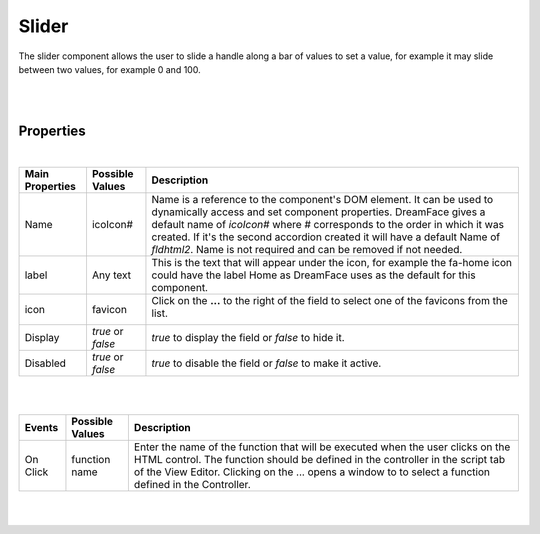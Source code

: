 Slider
======

.. image:: ../images/icons/icon_web.png
   :class: pull-right

The slider component allows the user to slide a handle along a bar of values to set a value, for example it may slide between
two values, for example 0 and 100.

|

.. image:: ../images/gcs/dfx-slider.png

|

Properties
^^^^^^^^^^

|

+------------------------+-------------------+--------------------------------------------------------------------------------------------+
| **Main Properties**    | Possible Values   | Description                                                                                |
+========================+===================+============================================================================================+
| Name                   | icoIcon#          | Name is a reference to the component's DOM element. It can be used to dynamically access   |
|                        |                   | and set component properties. DreamFace gives a default name of *icoIcon#* where #         |
|                        |                   | corresponds to the order in which it was created. If it's the second accordion created it  |
|                        |                   | will have a default Name of *fldhtml2*. Name is not required and can be removed if not     |
|                        |                   | needed.                                                                                    |
+------------------------+-------------------+--------------------------------------------------------------------------------------------+
| label                  | Any text          | This is the text that will appear under the icon, for example the fa-home icon could have  |
|                        |                   | the label Home as DreamFace uses as the default for this component.                        |
+------------------------+-------------------+--------------------------------------------------------------------------------------------+
| icon                   | favicon           | Click on the **...** to the right of the field to select one of the favicons from the list.|
|                        |                   |                                                                                            |
|                        |                   |        .. image:: ../images/gcs/dfx-icons.png                                              |
+------------------------+-------------------+--------------------------------------------------------------------------------------------+
| Display                | *true* or *false* | *true* to display the field or *false* to hide it.                                         |
|                        |                   |                                                                                            |
+------------------------+-------------------+--------------------------------------------------------------------------------------------+
| Disabled               | *true* or *false* | *true* to disable the field or *false* to make it active.                                  |
|                        |                   |                                                                                            |
+------------------------+-------------------+--------------------------------------------------------------------------------------------+


+------------------------+-------------------+--------------------------------------------------------------------------------------------+
| **Styling Attributes** | Possible Values   | Description                                                                                |
+========================+===================+============================================================================================+
| Style                  | CSS syles         | CSS style attribure(s) to use for this component, separated by semi-colons, for example:   |
|                        |                   | *color:red; background-color:lightgray*. By clicking on the **...** on the right hand side |
|                        |                   | of the field, a window opens up proposing to change attributes for **font**, **color**,    |
|                        |                   | **padding** and **margin** presented in a tree. When clicking on the arrow to the left of  |
|                        |                   | the attribute type, the user is guide by placeholder to enter the correct settings         |
|                        |                   |                                                                                            |
|                        |                   |        .. image:: ../images/gcs/dfx-icon-css.png                                              |
+------------------------+-------------------+-------------------------------------------------------------------------------------------+|
|    *Font*              | CSS font family   | For the font there are three setting: Font-family, Font-size and Font-weight               |
|                        | CSS font size     |                                                                                            |
|                        | CSS font weight   |                                                                                            |
+------------------------+-------------------+--------------------------------------------------------------------------------------------+
|    *Color*             | #hexcode for color| CSS colors are defined using a hexadecimal (HEX) notation (see :term:`Hexadecimal Colors`) |
|                        | Predefined Cross- | or enter one of the Pre-defined cross browser colors.                                      |
|                        | Browser Colors    | `140 cross browser colors <http://www.w3schools.com/cssref/css_colornames.asp>`_           |
+------------------------+-------------------+--------------------------------------------------------------------------------------------+
|    *Padding*           | *length*, *%*     | Padding defines space between the content and the border of the component. Length defines  |
|                        |                   | the fixed paddingwhile percent defines the padding as a percentage of the container. When  |
|                        |                   | specifying length, pixels (px), centimeters (cm) and other units can be used *example* -   |
|                        |                   | 10px or 10cm. Default value is 0px. There are four values possible to set: top, left,      |
|                        |                   | bottom, and right, *example* - 10px 5px 10px 15px would set top and bottom to 10px and left|
|                        |                   | to 5px and right to 15px. Padding shorthand is accepted, for example 10px 5px would set    |
|                        |                   | padding on top and bottom to 10px and left and right to 5px. If only one value is specified|
|                        |                   | for length it is used for all four values, *example* - 20px would set all values to 20px.  |
+------------------------+-------------------+--------------------------------------------------------------------------------------------+
|    *Margin*            | *auto*, *length*, | Margin defines the space around the component. It is transparent and has no background     |
|                        | *%*, *inherit*    | Auto lets the browser calculate the margin, *example* - auto. When specifying the length   |
|                        |                   | pixels (px), centimeters (cm) and other units can be used *example* - 10px or 10cm.        |
|                        |                   | Default value is 0px. There are four values possible to set: top, left, bottom, and right  |
|                        |                   | and left margins to 0px. Margin shorthand is accepted, for example 10px 5px would set both |
|                        |                   | top and bottom margins to 10px and left and right to 5px.*%* specifies margin as           |
|                        |                   | percentage of its parent container, *example* - 100% to indicate to use the entire width of|
|                        |                   | the parent. *inherit* indicates that the value will be inherited from its parent,          |
|                        |                   | *example* - inherit.                                                                       |
+------------------------+-------------------+--------------------------------------------------------------------------------------------+
| Classes                | CSS class         | Name of CSS class to use for the HTMLcomponent.                                            |
+------------------------+-------------------+--------------------------------------------------------------------------------------------+
| Dynamic Classes        | CSS Class         | The Dynamic Class is a CSS class that will be added to the HTML control if an Angular      |
|                        |                   | Expression is verified. It is rendered as a ng-class attribute.                            |
+------------------------+-------------------+--------------------------------------------------------------------------------------------+

|
|

+------------------------+-------------------+--------------------------------------------------------------------------------------------+
| **Events**             | Possible Values   | Description                                                                                |
+========================+===================+============================================================================================+
| On Click               | function name     | Enter the name of the function that will be executed when the user clicks on the HTML      |
|                        |                   | control. The function should be defined in the controller in the script tab of the View    |
|                        |                   | Editor. Clicking on the ... opens a window to to select a function defined in the          |
|                        |                   | Controller.                                                                                |
+------------------------+-------------------+--------------------------------------------------------------------------------------------+

|
|